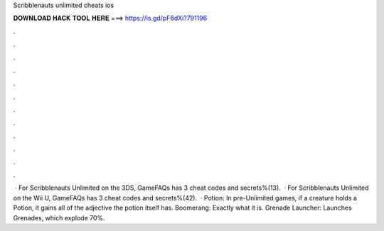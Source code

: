 Scribblenauts unlimited cheats ios

𝐃𝐎𝐖𝐍𝐋𝐎𝐀𝐃 𝐇𝐀𝐂𝐊 𝐓𝐎𝐎𝐋 𝐇𝐄𝐑𝐄 ===> https://is.gd/pF6dXi?791196

.

.

.

.

.

.

.

.

.

.

.

.

 · For Scribblenauts Unlimited on the 3DS, GameFAQs has 3 cheat codes and secrets%(13).  · For Scribblenauts Unlimited on the Wii U, GameFAQs has 3 cheat codes and secrets%(42).  · Potion: In pre-Unlimited games, if a creature holds a Potion, it gains all of the adjective the potion itself has. Boomerang: Exactly what it is. Grenade Launcher: Launches Grenades, which explode 70%.